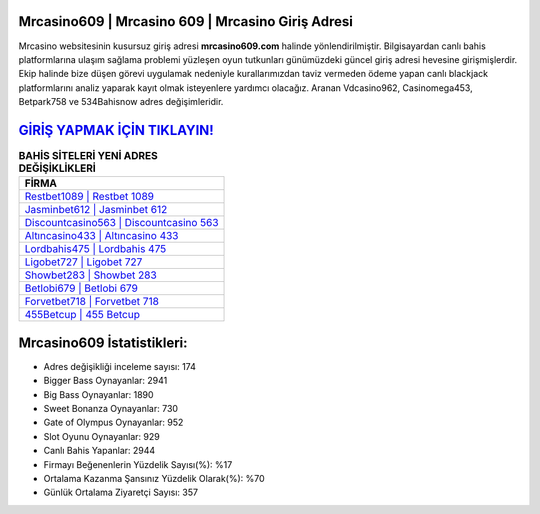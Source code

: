 ﻿Mrcasino609 | Mrcasino 609 | Mrcasino Giriş Adresi
===================================

.. image:: images/mrcasino-giris.jpg
   :width: 600
   
Mrcasino websitesinin kusursuz giriş adresi **mrcasino609.com** halinde yönlendirilmiştir. Bilgisayardan canlı bahis platformlarına ulaşım sağlama problemi yüzleşen oyun tutkunları günümüzdeki güncel giriş adresi hevesine girişmişlerdir. Ekip halinde bize düşen görevi uygulamak nedeniyle kurallarımızdan taviz vermeden ödeme yapan canlı blackjack platformlarını analiz yaparak kayıt olmak isteyenlere yardımcı olacağız. Aranan Vdcasino962, Casinomega453, Betpark758 ve 534Bahisnow adres değişimleridir.

`GİRİŞ YAPMAK İÇİN TIKLAYIN! <https://cutt.ly/QwVVg2Vk>`_
==============

.. list-table:: **BAHİS SİTELERİ YENİ ADRES DEĞİŞİKLİKLERİ**
   :widths: 100
   :header-rows: 1

   * - FİRMA
   * - `Restbet1089 | Restbet 1089 <restbet1089-restbet-1089-restbet-giris-adresi.html>`_
   * - `Jasminbet612 | Jasminbet 612 <jasminbet612-jasminbet-612-jasminbet-giris-adresi.html>`_
   * - `Discountcasino563 | Discountcasino 563 <discountcasino563-discountcasino-563-discountcasino-giris-adresi.html>`_	 
   * - `Altıncasino433 | Altıncasino 433 <altincasino433-altincasino-433-altincasino-giris-adresi.html>`_	 
   * - `Lordbahis475 | Lordbahis 475 <lordbahis475-lordbahis-475-lordbahis-giris-adresi.html>`_ 
   * - `Ligobet727 | Ligobet 727 <ligobet727-ligobet-727-ligobet-giris-adresi.html>`_
   * - `Showbet283 | Showbet 283 <showbet283-showbet-283-showbet-giris-adresi.html>`_	 
   * - `Betlobi679 | Betlobi 679 <betlobi679-betlobi-679-betlobi-giris-adresi.html>`_
   * - `Forvetbet718 | Forvetbet 718 <forvetbet718-forvetbet-718-forvetbet-giris-adresi.html>`_
   * - `455Betcup | 455 Betcup <455betcup-455-betcup-betcup-giris-adresi.html>`_
	 
Mrcasino609 İstatistikleri:
===================================	 
* Adres değişikliği inceleme sayısı: 174
* Bigger Bass Oynayanlar: 2941
* Big Bass Oynayanlar: 1890
* Sweet Bonanza Oynayanlar: 730
* Gate of Olympus Oynayanlar: 952
* Slot Oyunu Oynayanlar: 929
* Canlı Bahis Yapanlar: 2944
* Firmayı Beğenenlerin Yüzdelik Sayısı(%): %17
* Ortalama Kazanma Şansınız Yüzdelik Olarak(%): %70
* Günlük Ortalama Ziyaretçi Sayısı: 357

